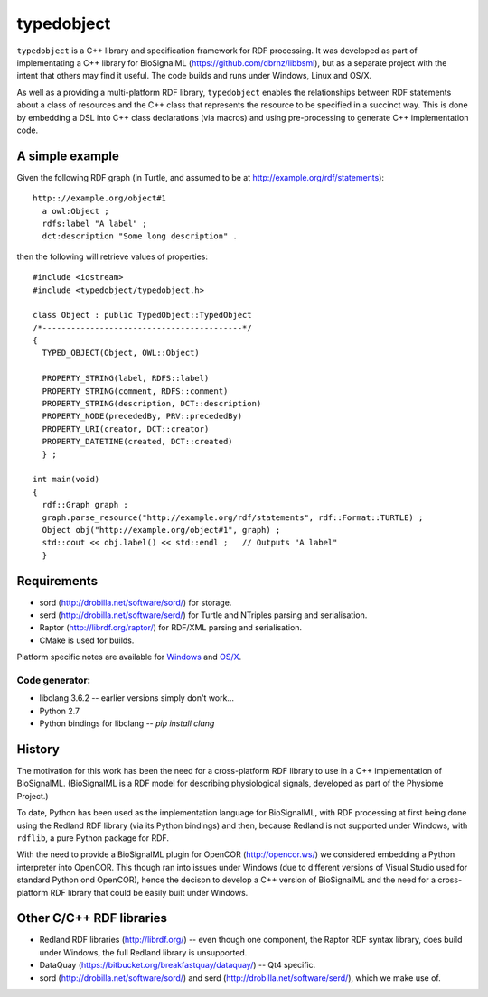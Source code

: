 typedobject
===========

``typedobject`` is a C++ library and specification framework for RDF processing.
It was developed as part of implementating a C++ library for BioSignalML
(https://github.com/dbrnz/libbsml), but as a separate project with the intent that
others may find it useful. The code builds and runs under Windows, Linux and OS/X.

As well as a providing a multi-platform RDF library, ``typedobject`` enables the
relationships between RDF statements about a class of resources and the C++ class
that represents the resource to be specified in a succinct way. This is done by
embedding a DSL into C++ class declarations (via macros) and using pre-processing
to generate C++ implementation code.


A simple example
----------------

Given the following RDF graph (in Turtle, and assumed to be at
http://example.org/rdf/statements): ::

  http:://example.org/object#1
    a owl:Object ;
    rdfs:label "A label" ;
    dct:description "Some long description" .

then the following will retrieve values of properties::

  #include <iostream>
  #include <typedobject/typedobject.h>

  class Object : public TypedObject::TypedObject
  /*------------------------------------------*/
  {
    TYPED_OBJECT(Object, OWL::Object)

    PROPERTY_STRING(label, RDFS::label)
    PROPERTY_STRING(comment, RDFS::comment)
    PROPERTY_STRING(description, DCT::description)
    PROPERTY_NODE(precededBy, PRV::precededBy)
    PROPERTY_URI(creator, DCT::creator)
    PROPERTY_DATETIME(created, DCT::created)
    } ;

  int main(void)
  {
    rdf::Graph graph ;
    graph.parse_resource("http://example.org/rdf/statements", rdf::Format::TURTLE) ;
    Object obj("http://example.org/object#1", graph) ;
    std::cout << obj.label() << std::endl ;   // Outputs "A label"
    }



Requirements
------------

* sord (http://drobilla.net/software/sord/) for storage.
* serd (http://drobilla.net/software/serd/) for Turtle and NTriples parsing and
  serialisation.
* Raptor (http://librdf.org/raptor/) for RDF/XML parsing and serialisation.
* CMake is used for builds.

Platform specific notes are available for `Windows <./WINBUILD.rst>`_ and
`OS/X <./OSXBUILD.rst>`_.


Code generator:
~~~~~~~~~~~~~~~

* libclang 3.6.2 -- earlier versions simply don't work...
* Python 2.7
* Python bindings for libclang -- `pip install clang`



History
-------

The motivation for this work has been the need for a cross-platform RDF library
to use in a C++ implementation of BioSignalML. (BioSignalML is a RDF model for
describing physiological signals, developed as part of the Physiome Project.)

To date, Python has been used as the implementation language for BioSignalML,
with RDF processing at first being done using the Redland RDF library (via its
Python bindings) and then, because Redland is not supported under Windows,
with ``rdflib``, a pure Python package for RDF.

With the need to provide a BioSignalML plugin for OpenCOR (http://opencor.ws/)
we considered embedding a Python interpreter into OpenCOR. This though ran
into issues under Windows (due to different versions of Visual Studio used for
standard Python ond OpenCOR), hence the decison to develop a C++ version of
BioSignalML and the need for a cross-platform RDF library that could be easily
built under Windows.
  

Other C/C++ RDF libraries
-------------------------

* Redland RDF libraries (http://librdf.org/) -- even though one component, the
  Raptor RDF syntax library, does build under Windows, the full Redland library is
  unsupported.
* DataQuay (https://bitbucket.org/breakfastquay/dataquay/) -- Qt4 specific.
* sord (http://drobilla.net/software/sord/) and serd
  (http://drobilla.net/software/serd/), which we make use of.

